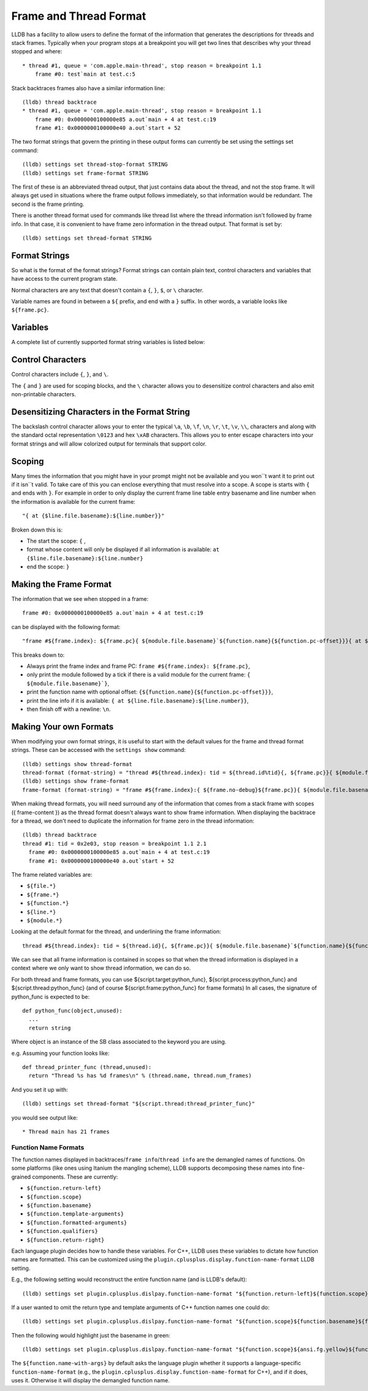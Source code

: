 Frame and Thread Format
=======================

LLDB has a facility to allow users to define the format of the information that
generates the descriptions for threads and stack frames. Typically when your
program stops at a breakpoint you will get two lines that describes why your
thread stopped and where:

::

   * thread #1, queue = 'com.apple.main-thread', stop reason = breakpoint 1.1
       frame #0: test`main at test.c:5

Stack backtraces frames also have a similar information line:

::

   (lldb) thread backtrace
   * thread #1, queue = 'com.apple.main-thread', stop reason = breakpoint 1.1
       frame #0: 0x0000000100000e85 a.out`main + 4 at test.c:19
       frame #1: 0x0000000100000e40 a.out`start + 52

The two format strings that govern the printing in these output forms can
currently be set using the settings set command:

::

   (lldb) settings set thread-stop-format STRING
   (lldb) settings set frame-format STRING

The first of these is an abbreviated thread output, that just contains data
about the thread, and not the stop frame. It will always get used in situations
where the frame output follows immediately, so that information would be
redundant. The second is the frame printing.

There is another thread format used for commands like thread list where the
thread information isn't followed by frame info. In that case, it is convenient
to have frame zero information in the thread output. That format is set by:

::

   (lldb) settings set thread-format STRING


Format Strings
--------------

So what is the format of the format strings? Format strings can contain plain
text, control characters and variables that have access to the current program
state.

Normal characters are any text that doesn't contain a ``{``, ``}``, ``$``, or
``\`` character.

Variable names are found in between a ``${`` prefix, and end with a ``}``
suffix. In other words, a variable looks like ``${frame.pc}``.

Variables
---------

A complete list of currently supported format string variables is listed below:

+---------------------------------------------------+---------------------------------------------------------------------------------------------------------------------------------------------------------------------------------------------------------------------------------------------------------------------------------------------+
| **Variable Name**                                 | **Description**                                                                                                                                                                                                                                                                             |
+---------------------------------------------------+---------------------------------------------------------------------------------------------------------------------------------------------------------------------------------------------------------------------------------------------------------------------------------------------+
| ``file.basename``                                 | The current compile unit file basename for the current frame.                                                                                                                                                                                                                               |
+---------------------------------------------------+---------------------------------------------------------------------------------------------------------------------------------------------------------------------------------------------------------------------------------------------------------------------------------------------+
| ``file.fullpath``                                 | The current compile unit file fullpath for the current frame.                                                                                                                                                                                                                               |
+---------------------------------------------------+---------------------------------------------------------------------------------------------------------------------------------------------------------------------------------------------------------------------------------------------------------------------------------------------+
| ``language``                                      | The current compile unit language for the current frame.                                                                                                                                                                                                                                    |
+---------------------------------------------------+---------------------------------------------------------------------------------------------------------------------------------------------------------------------------------------------------------------------------------------------------------------------------------------------+
| ``frame.index``                                   | The frame index (0, 1, 2, 3...)                                                                                                                                                                                                                                                             |
+---------------------------------------------------+---------------------------------------------------------------------------------------------------------------------------------------------------------------------------------------------------------------------------------------------------------------------------------------------+
| ``frame.no-debug``                                | Evaluates to true if the frame has no debug info.                                                                                                                                                                                                                                           |
+---------------------------------------------------+---------------------------------------------------------------------------------------------------------------------------------------------------------------------------------------------------------------------------------------------------------------------------------------------+
| ``frame.pc``                                      | The generic frame register for the program counter.                                                                                                                                                                                                                                         |
+---------------------------------------------------+---------------------------------------------------------------------------------------------------------------------------------------------------------------------------------------------------------------------------------------------------------------------------------------------+
| ``frame.sp``                                      | The generic frame register for the stack pointer.                                                                                                                                                                                                                                           |
+---------------------------------------------------+---------------------------------------------------------------------------------------------------------------------------------------------------------------------------------------------------------------------------------------------------------------------------------------------+
| ``frame.fp``                                      | The generic frame register for the frame pointer.                                                                                                                                                                                                                                           |
+---------------------------------------------------+---------------------------------------------------------------------------------------------------------------------------------------------------------------------------------------------------------------------------------------------------------------------------------------------+
| ``frame.flags``                                   | The generic frame register for the flags register.                                                                                                                                                                                                                                          |
+---------------------------------------------------+---------------------------------------------------------------------------------------------------------------------------------------------------------------------------------------------------------------------------------------------------------------------------------------------+
| ``frame.reg.NAME``                                | Access to any platform specific register by name (replace ``NAME`` with the name of the desired register).                                                                                                                                                                                  |
+---------------------------------------------------+---------------------------------------------------------------------------------------------------------------------------------------------------------------------------------------------------------------------------------------------------------------------------------------------+
| ``function.name``                                 | The name of the current function or symbol.                                                                                                                                                                                                                                                 |
+---------------------------------------------------+---------------------------------------------------------------------------------------------------------------------------------------------------------------------------------------------------------------------------------------------------------------------------------------------+
| ``function.name-with-args``                       | The name of the current function with arguments and values or the symbol name. The name will be displayed according to the current frame's language if possible.                                                                                                                            |
+---------------------------------------------------+---------------------------------------------------------------------------------------------------------------------------------------------------------------------------------------------------------------------------------------------------------------------------------------------+
| ``function.name-without-args``                    | The name of the current function without arguments and values (used to include a function name in-line in the ``disassembly-format``)                                                                                                                                                       |
+---------------------------------------------------+---------------------------------------------------------------------------------------------------------------------------------------------------------------------------------------------------------------------------------------------------------------------------------------------+
| ``function.basename``                             | The basename of the current function depending on the frame's language. E.g., for C++ the basename for ``void ns::foo<float>::bar<int>(int) const`` is ``bar``.                                                                                                                             |
+---------------------------------------------------+---------------------------------------------------------------------------------------------------------------------------------------------------------------------------------------------------------------------------------------------------------------------------------------------+
| ``function.scope``                                |  The scope qualifiers of the current function depending on the frame's language. E.g., for C++ the scope for ``void ns::foo<float>::bar<int>(int) const`` is ``ns::foo<float>``.                                                                                                            |
+---------------------------------------------------+---------------------------------------------------------------------------------------------------------------------------------------------------------------------------------------------------------------------------------------------------------------------------------------------+
| ``function.template-arguments``                   | The template arguments of the current function depending on the frame's language. E.g., for C++ the template arguments for ``void ns::foo<float>::bar<int>(int) const`` are ``<float>``.                                                                                                    |
+---------------------------------------------------+---------------------------------------------------------------------------------------------------------------------------------------------------------------------------------------------------------------------------------------------------------------------------------------------+
| ``function.formatted-arguments``                  | Arguments of the current function, formatted according to the frame's language. When debug-info is available, will apply data-formatters to each argument and include it's name if available. Otherwise prints the type of each argument according to the mangling. E.g., for C++ the       |
|                                                   | pretty-printed arguments for ``func(int x, const char *str)`` are ``(x=10, str="Hello")``. Without debug-info it would be ``(int, const char*)``.                                                                                                                                           |
+---------------------------------------------------+---------------------------------------------------------------------------------------------------------------------------------------------------------------------------------------------------------------------------------------------------------------------------------------------+
| ``function.qualifiers``                           | The function CV and reference qualifiers of the current function depending on the frame's language. E.g., for C++ the qualifiers for ``void ns::foo<float>::bar<int>(int) const &`` are ``const &``.                                                                                       |
+---------------------------------------------------+---------------------------------------------------------------------------------------------------------------------------------------------------------------------------------------------------------------------------------------------------------------------------------------------+
| ``function.return-left``                          | The return type to the left of the demangled function name of the current function. This depends on the frame's language. E.g., for C++ the ``function.return-left`` is in most-cases the entirety of the return type. In ``void ns::foo(int)`` that would be ``void``. However, in some   |
|                                                   | cases, particularly for functions returning function pointers, part of the return type is to the right of the function name. E.g., for ``void (*ns::func(float))(int)`` the ``function.return-left`` would be ``void (*`` and the ``function.return-right`` would be ``)(int)``.            |
+---------------------------------------------------+---------------------------------------------------------------------------------------------------------------------------------------------------------------------------------------------------------------------------------------------------------------------------------------------+
| ``function.return-right``                         | The return type to the right of the demangled function name of the current function. This depends on the frame's language. In ``void ns::foo(int)`` there is no ``function.return-right`` so this would correspond to an empty string. However, in some cases, particularly for functions   |
|                                                   | returning function pointers, part of the return type is to the right of the function name. E.g., for ``void (*ns::func(float))(int)`` the ``function.return-left`` would be ``void (*`` and the ``function.return-right`` would be ``)(int)``.                                              |
+---------------------------------------------------+---------------------------------------------------------------------------------------------------------------------------------------------------------------------------------------------------------------------------------------------------------------------------------------------+
| ``function.mangled-name``                         | The mangled name of the current function or symbol.                                                                                                                                                                                                                                         |
+---------------------------------------------------+---------------------------------------------------------------------------------------------------------------------------------------------------------------------------------------------------------------------------------------------------------------------------------------------+
| ``function.pc-offset``                            | The program counter offset within the current function or symbol                                                                                                                                                                                                                            |
+---------------------------------------------------+---------------------------------------------------------------------------------------------------------------------------------------------------------------------------------------------------------------------------------------------------------------------------------------------+
| ``function.addr-offset``                          | The offset in bytes of the current function, formatted as " + dddd"                                                                                                                                                                                                                         |
+---------------------------------------------------+---------------------------------------------------------------------------------------------------------------------------------------------------------------------------------------------------------------------------------------------------------------------------------------------+
| ``function.concrete-only-addr-offset-no-padding`` | Similar to ``function.addr-offset`` except that there are no spaces in the output (e.g. "+dddd") and the offset is computed from the nearest concrete function -- inlined functions are not included                                                                                        |
+---------------------------------------------------+---------------------------------------------------------------------------------------------------------------------------------------------------------------------------------------------------------------------------------------------------------------------------------------------+
| ``function.changed``                              | Will evaluate to true when the line being formatted is a different symbol context from the previous line (may be used in ``disassembly-format`` to print the new function name on a line by itself at the start of a new function).  Inlined functions are not considered for this variable |
+---------------------------------------------------+---------------------------------------------------------------------------------------------------------------------------------------------------------------------------------------------------------------------------------------------------------------------------------------------+
| ``function.initial-function``                     | Will evaluate to true if this is the start of the first function, as opposed to a change of functions (may be used in ``disassembly-format`` to print the function name for the first function being disassembled)                                                                          |
+---------------------------------------------------+---------------------------------------------------------------------------------------------------------------------------------------------------------------------------------------------------------------------------------------------------------------------------------------------+
| ``line.file.basename``                            | The line table entry basename to the file for the current line entry in the current frame.                                                                                                                                                                                                  |
+---------------------------------------------------+---------------------------------------------------------------------------------------------------------------------------------------------------------------------------------------------------------------------------------------------------------------------------------------------+
| ``line.file.fullpath``                            | The line table entry fullpath to the file for the current line entry in the current frame.                                                                                                                                                                                                  |
+---------------------------------------------------+---------------------------------------------------------------------------------------------------------------------------------------------------------------------------------------------------------------------------------------------------------------------------------------------+
| ``line.number``                                   | The line table entry line number for the current line entry in the current frame.                                                                                                                                                                                                           |
+---------------------------------------------------+---------------------------------------------------------------------------------------------------------------------------------------------------------------------------------------------------------------------------------------------------------------------------------------------+
| ``line.start-addr``                               | The line table entry start address for the current line entry in the current frame.                                                                                                                                                                                                         |
+---------------------------------------------------+---------------------------------------------------------------------------------------------------------------------------------------------------------------------------------------------------------------------------------------------------------------------------------------------+
| ``line.end-addr``                                 | The line table entry end address for the current line entry in the current frame.                                                                                                                                                                                                           |
+---------------------------------------------------+---------------------------------------------------------------------------------------------------------------------------------------------------------------------------------------------------------------------------------------------------------------------------------------------+
| ``module.file.basename``                          | The basename of the current module (shared library or executable)                                                                                                                                                                                                                           |
+---------------------------------------------------+---------------------------------------------------------------------------------------------------------------------------------------------------------------------------------------------------------------------------------------------------------------------------------------------+
| ``module.file.fullpath``                          | The path of the current module (shared library or executable)                                                                                                                                                                                                                               |
+---------------------------------------------------+---------------------------------------------------------------------------------------------------------------------------------------------------------------------------------------------------------------------------------------------------------------------------------------------+
| ``process.file.basename``                         | The basename of the file for the process                                                                                                                                                                                                                                                    |
+---------------------------------------------------+---------------------------------------------------------------------------------------------------------------------------------------------------------------------------------------------------------------------------------------------------------------------------------------------+
| ``process.file.fullpath``                         | The path of the file for the process                                                                                                                                                                                                                                                        |
+---------------------------------------------------+---------------------------------------------------------------------------------------------------------------------------------------------------------------------------------------------------------------------------------------------------------------------------------------------+
| ``process.id``                                    | The process ID native to the system on which the inferior runs.                                                                                                                                                                                                                             |
+---------------------------------------------------+---------------------------------------------------------------------------------------------------------------------------------------------------------------------------------------------------------------------------------------------------------------------------------------------+
| ``process.name``                                  | The name of the process at runtime                                                                                                                                                                                                                                                          |
+---------------------------------------------------+---------------------------------------------------------------------------------------------------------------------------------------------------------------------------------------------------------------------------------------------------------------------------------------------+
| ``thread.id``                                     | The thread identifier for the current thread                                                                                                                                                                                                                                                |
+---------------------------------------------------+---------------------------------------------------------------------------------------------------------------------------------------------------------------------------------------------------------------------------------------------------------------------------------------------+
| ``thread.index``                                  | The unique one based thread index ID which is guaranteed to be unique as threads come and go.                                                                                                                                                                                               |
+---------------------------------------------------+---------------------------------------------------------------------------------------------------------------------------------------------------------------------------------------------------------------------------------------------------------------------------------------------+
| ``thread.name``                                   | The name of the thread if the target OS supports naming threads                                                                                                                                                                                                                             |
+---------------------------------------------------+---------------------------------------------------------------------------------------------------------------------------------------------------------------------------------------------------------------------------------------------------------------------------------------------+
| ``thread.queue``                                  | The queue name of the thread if the target OS supports dispatch queues                                                                                                                                                                                                                      |
+---------------------------------------------------+---------------------------------------------------------------------------------------------------------------------------------------------------------------------------------------------------------------------------------------------------------------------------------------------+
| ``thread.stop-reason``                            | A textual reason why the thread stopped. If the thread have a recognized frame, this displays its recognized stop reason. Otherwise, gets the stop info description.                                                                                                                        |
+---------------------------------------------------+---------------------------------------------------------------------------------------------------------------------------------------------------------------------------------------------------------------------------------------------------------------------------------------------+
| ``thread.stop-reason-raw``                        | A textual reason why the thread stopped. Always returns stop info description.                                                                                                                                                                                                              |
+---------------------------------------------------+---------------------------------------------------------------------------------------------------------------------------------------------------------------------------------------------------------------------------------------------------------------------------------------------+
| ``thread.return-value``                           | The return value of the latest step operation (currently only for step-out.)                                                                                                                                                                                                                |
+---------------------------------------------------+---------------------------------------------------------------------------------------------------------------------------------------------------------------------------------------------------------------------------------------------------------------------------------------------+
| ``thread.completed-expression``                   | The expression result for a thread that just finished an interrupted expression evaluation.                                                                                                                                                                                                 |
+---------------------------------------------------+---------------------------------------------------------------------------------------------------------------------------------------------------------------------------------------------------------------------------------------------------------------------------------------------+
| ``target.arch``                                   | The architecture of the current target                                                                                                                                                                                                                                                      |
+---------------------------------------------------+---------------------------------------------------------------------------------------------------------------------------------------------------------------------------------------------------------------------------------------------------------------------------------------------+
| ``target.file.basename``                          | The basename of the current target                                                                                                                                                                                                                                                          |
+---------------------------------------------------+---------------------------------------------------------------------------------------------------------------------------------------------------------------------------------------------------------------------------------------------------------------------------------------------+
| ``target.file.fullpath``                          | The path of the current target                                                                                                                                                                                                                                                              |
+---------------------------------------------------+---------------------------------------------------------------------------------------------------------------------------------------------------------------------------------------------------------------------------------------------------------------------------------------------+
| ``script.target:python_func``                     | Use a Python function to generate a piece of textual output                                                                                                                                                                                                                                 |
+---------------------------------------------------+---------------------------------------------------------------------------------------------------------------------------------------------------------------------------------------------------------------------------------------------------------------------------------------------+
| ``script.process:python_func``                    | Use a Python function to generate a piece of textual output                                                                                                                                                                                                                                 |
+---------------------------------------------------+---------------------------------------------------------------------------------------------------------------------------------------------------------------------------------------------------------------------------------------------------------------------------------------------+
| ``script.thread:python_func``                     | Use a Python function to generate a piece of textual output                                                                                                                                                                                                                                 |
+---------------------------------------------------+---------------------------------------------------------------------------------------------------------------------------------------------------------------------------------------------------------------------------------------------------------------------------------------------+
| ``script.frame:python_func``                      | Use a Python function to generate a piece of textual output                                                                                                                                                                                                                                 |
+---------------------------------------------------+---------------------------------------------------------------------------------------------------------------------------------------------------------------------------------------------------------------------------------------------------------------------------------------------+
| ``current-pc-arrow``                              | Prints either ``->`` or `` `` if the current pc value is matched (used in ``disassembly-format``)                                                                                                                                                                                           |
+---------------------------------------------------+---------------------------------------------------------------------------------------------------------------------------------------------------------------------------------------------------------------------------------------------------------------------------------------------+
| ``addr-file-or-load``                             | Formats an address either as a load address, or if process has not yet been launched, as a load address (used in ``disassembly-format``)                                                                                                                                                    |
+---------------------------------------------------+---------------------------------------------------------------------------------------------------------------------------------------------------------------------------------------------------------------------------------------------------------------------------------------------+

Control Characters
------------------

Control characters include ``{``, ``}``, and ``\``.

The ``{`` and ``}`` are used for scoping blocks, and the ``\`` character allows
you to desensitize control characters and also emit non-printable characters.

Desensitizing Characters in the Format String
---------------------------------------------

The backslash control character allows your to enter the typical ``\a``,
``\b``, ``\f``, ``\n``, ``\r``, ``\t``, ``\v``, ``\\``, characters and along
with the standard octal representation ``\0123`` and hex ``\xAB`` characters.
This allows you to enter escape characters into your format strings and will
allow colorized output for terminals that support color.

Scoping
-------

Many times the information that you might have in your prompt might not be
available and you won``t want it to print out if it isn``t valid. To take care
of this you can enclose everything that must resolve into a scope. A scope is
starts with ``{`` and ends with ``}``. For example in order to only display the
current frame line table entry basename and line number when the information is
available for the current frame:

::

   "{ at {$line.file.basename}:${line.number}}"


Broken down this is:

- The start the scope: ``{`` ,
- format whose content will only be displayed if all information is available: ``at {$line.file.basename}:${line.number}``
- end the scope: ``}``

Making the Frame Format
-----------------------

The information that we see when stopped in a frame:

::

   frame #0: 0x0000000100000e85 a.out`main + 4 at test.c:19

can be displayed with the following format:

::

   "frame #${frame.index}: ${frame.pc}{ ${module.file.basename}`${function.name}{${function.pc-offset}}}{ at ${line.file.basename}:${line.number}}\n"

This breaks down to:

- Always print the frame index and frame PC: ``frame #${frame.index}: ${frame.pc}``,
- only print the module followed by a tick if there is a valid module for the current frame: ``{ ${module.file.basename}`}``,
- print the function name with optional offset: ``{${function.name}{${function.pc-offset}}}``,
- print the line info if it is available: ``{ at ${line.file.basename}:${line.number}}``,
- then finish off with a newline: ``\n``.

Making Your own Formats
-----------------------

When modifying your own format strings, it is useful to start with the default
values for the frame and thread format strings. These can be accessed with the
``settings show`` command:

::

   (lldb) settings show thread-format
   thread-format (format-string) = "thread #${thread.index}: tid = ${thread.id%tid}{, ${frame.pc}}{ ${module.file.basename}{`${function.name-with-args}{${frame.no-debug}${function.pc-offset}}}}{ at ${line.file.basename}:${line.number}}{, name = '${thread.name}'}{, queue = '${thread.queue}'}{, activity = '${thread.info.activity.name}'}{, ${thread.info.trace_messages} messages}{, stop reason = ${thread.stop-reason}}{\nReturn value: ${thread.return-value}}{\nCompleted expression: ${thread.completed-expression}}\n"
   (lldb) settings show frame-format
   frame-format (format-string) = "frame #${frame.index}:{ ${frame.no-debug}${frame.pc}}{ ${module.file.basename}{`${function.name-with-args}{${frame.no-debug}${function.pc-offset}}}}{ at ${line.file.basename}:${line.number}}{${function.is-optimized} [opt]}\n"

When making thread formats, you will need surround any of the information that
comes from a stack frame with scopes ({ frame-content }) as the thread format
doesn't always want to show frame information. When displaying the backtrace
for a thread, we don't need to duplicate the information for frame zero in the
thread information:

::

  (lldb) thread backtrace
  thread #1: tid = 0x2e03, stop reason = breakpoint 1.1 2.1
    frame #0: 0x0000000100000e85 a.out`main + 4 at test.c:19
    frame #1: 0x0000000100000e40 a.out`start + 52

The frame related variables are:

- ``${file.*}``
- ``${frame.*}``
- ``${function.*}``
- ``${line.*}``
- ``${module.*}``


Looking at the default format for the thread, and underlining the frame
information:

::

   thread #${thread.index}: tid = ${thread.id}{, ${frame.pc}}{ ${module.file.basename}`${function.name}{${function.pc-offset}}}{, stop reason = ${thread.stop-reason}}{, name = ${thread.name}}{, queue = ${thread.queue}}\n


We can see that all frame information is contained in scopes so that when the
thread information is displayed in a context where we only want to show thread
information, we can do so.

For both thread and frame formats, you can use ${script.target:python_func},
${script.process:python_func} and ${script.thread:python_func} (and of course
${script.frame:python_func} for frame formats) In all cases, the signature of
python_func is expected to be:

::

   def python_func(object,unused):
     ...
     return string

Where object is an instance of the SB class associated to the keyword you are
using.

e.g. Assuming your function looks like:

::

   def thread_printer_func (thread,unused):
     return "Thread %s has %d frames\n" % (thread.name, thread.num_frames)

And you set it up with:

::

   (lldb) settings set thread-format "${script.thread:thread_printer_func}"

you would see output like:

::

   * Thread main has 21 frames

Function Name Formats
_____________________

The function names displayed in backtraces/``frame info``/``thread info`` are the demangled names of functions. On some platforms (like ones using Itanium the mangling scheme), LLDB supports decomposing these names into fine-grained components. These are currently:

- ``${function.return-left}``
- ``${function.scope}``
- ``${function.basename}``
- ``${function.template-arguments}``
- ``${function.formatted-arguments}``
- ``${function.qualifiers}``
- ``${function.return-right}``

Each language plugin decides how to handle these variables. For C++, LLDB uses these variables to dictate how function names are formatted. This can be customized using the ``plugin.cplusplus.display.function-name-format`` LLDB setting.

E.g., the following setting would reconstruct the entire function name (and is LLDB's default):

::

    (lldb) settings set plugin.cplusplus.dislpay.function-name-format "${function.return-left}${function.scope}${function.basename}${function.template-arguments}${function.formatted-arguments}${function.qualifiers}${function.return-right}"

If a user wanted to omit the return type and template arguments of C++ function names one could do:

::

    (lldb) settings set plugin.cplusplus.dislpay.function-name-format "${function.scope}${function.basename}${function.formatted-arguments}${function.qualifiers}"


Then the following would highlight just the basename in green:

::

    (lldb) settings set plugin.cplusplus.dislpay.function-name-format "${function.scope}${ansi.fg.yellow}${function.basename}${ansi.normal}${function.formatted-arguments}${function.qualifiers}"

The ``${function.name-with-args}`` by default asks the language plugin whether it supports a language-specific ``function-name-format`` (e.g., the ``plugin.cplusplus.display.function-name-format`` for C++), and if it does, uses it. Otherwise it will display the demangled function name.
